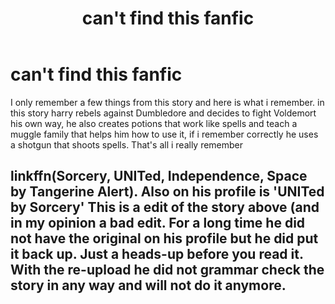 #+TITLE: can't find this fanfic

* can't find this fanfic
:PROPERTIES:
:Author: DemonLordOfGaming
:Score: 4
:DateUnix: 1492125007.0
:DateShort: 2017-Apr-14
:FlairText: Fic Search
:END:
I only remember a few things from this story and here is what i remember. in this story harry rebels against Dumbledore and decides to fight Voldemort his own way, he also creates potions that work like spells and teach a muggle family that helps him how to use it, if i remember correctly he uses a shotgun that shoots spells. That's all i really remember


** linkffn(Sorcery, UNITed, Independence, Space by Tangerine Alert). Also on his profile is 'UNITed by Sorcery' This is a edit of the story above (and in my opinion a bad edit. For a long time he did not have the original on his profile but he did put it back up. Just a heads-up before you read it. With the re-upload he did not grammar check the story in any way and will not do it anymore.
:PROPERTIES:
:Author: nalyu
:Score: 1
:DateUnix: 1492132418.0
:DateShort: 2017-Apr-14
:END:
